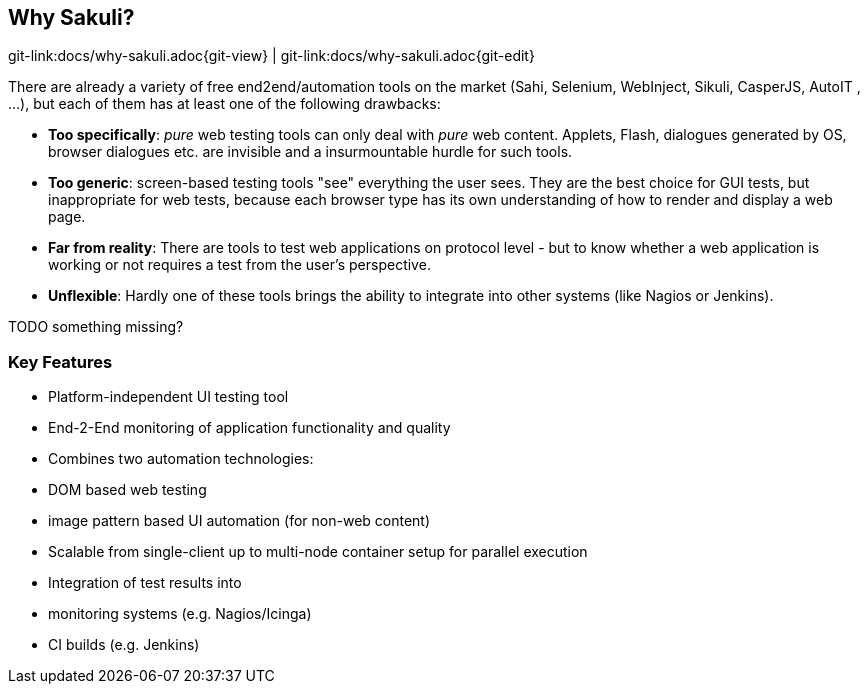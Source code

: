 
[[why-sakuli]]
== Why Sakuli?

[#git-edit-section]
:page-path: docs/why-sakuli.adoc
git-link:{page-path}{git-view} | git-link:{page-path}{git-edit}

There are already a variety of free end2end/automation tools on the market (Sahi, Selenium, WebInject, Sikuli, CasperJS, AutoIT , …), but each of them has at least one of the following drawbacks:

* *Too specifically*: _pure_ web testing tools can only deal with _pure_ web content. Applets, Flash, dialogues generated by OS, browser dialogues etc. are invisible and a insurmountable hurdle for such tools.
* *Too generic*: screen-based testing tools "see" everything the user sees. They are the best choice for GUI tests, but inappropriate for web tests, because each browser type has its own understanding of how to render and display a web page.
* *Far from reality*: There are tools to test web applications on protocol level - but to know whether a web application is working or not requires a test from the user's perspective.
* *Unflexible*: Hardly one of these tools brings the ability to integrate into other systems (like Nagios or Jenkins).

TODO something missing?

[[why-sakuli.key-features]]
=== Key Features

* Platform-independent UI testing tool
* End-2-End monitoring of application functionality and quality
* Combines two automation technologies:
* DOM based web testing
* image pattern based UI automation (for non-web content)
* Scalable from single-client up to multi-node container setup for parallel execution
* Integration of test results into
* monitoring systems (e.g. Nagios/Icinga)
* CI builds (e.g. Jenkins)